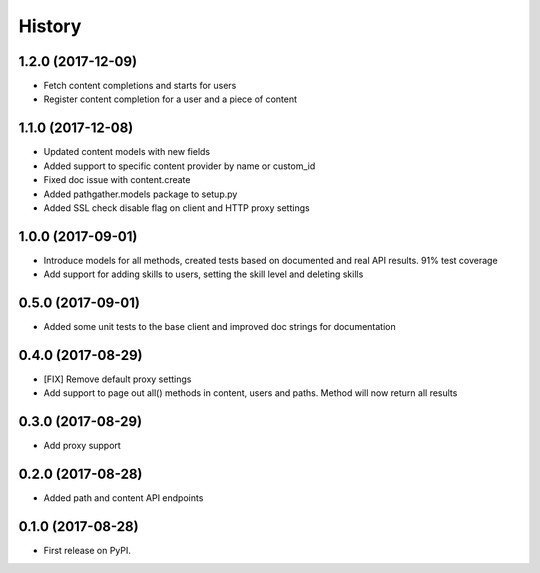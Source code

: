 =======
History
=======

1.2.0 (2017-12-09)
------------------

* Fetch content completions and starts for users
* Register content completion for a user and a piece of content

1.1.0 (2017-12-08)
------------------

* Updated content models with new fields
* Added support to specific content provider by name or custom_id
* Fixed doc issue with content.create
* Added pathgather.models package to setup.py
* Added SSL check disable flag on client and HTTP proxy settings

1.0.0 (2017-09-01)
------------------

* Introduce models for all methods, created tests based on documented and real API results. 91% test coverage
* Add support for adding skills to users, setting the skill level and deleting skills

0.5.0 (2017-09-01)
------------------

* Added some unit tests to the base client and improved doc strings for documentation

0.4.0 (2017-08-29)
------------------

* [FIX] Remove default proxy settings
* Add support to page out all() methods in content, users and paths. Method will now return all results

0.3.0 (2017-08-29)
------------------

* Add proxy support

0.2.0 (2017-08-28)
------------------

* Added path and content API endpoints

0.1.0 (2017-08-28)
------------------

* First release on PyPI.
